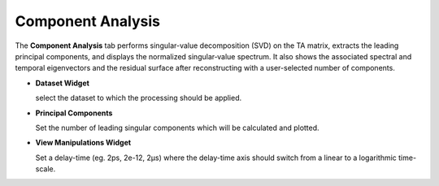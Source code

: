 Component Analysis
------------------

The **Component Analysis** tab performs singular-value decomposition (SVD) on the TA matrix, extracts the leading principal components, and displays the normalized singular‐value spectrum. It also shows the associated spectral and temporal eigenvectors and the residual surface after reconstructing with a user-selected number of components.


- **Dataset Widget**

  select the dataset to which the processing should be applied. 

- **Principal Components**

  Set the number of leading singular components which will be calculated and plotted. 

- **View Manipulations Widget**

  Set a delay-time (eg. 2ps, 2e-12, 2µs) where the delay-time axis should switch from a linear to a logarithmic time-scale.
